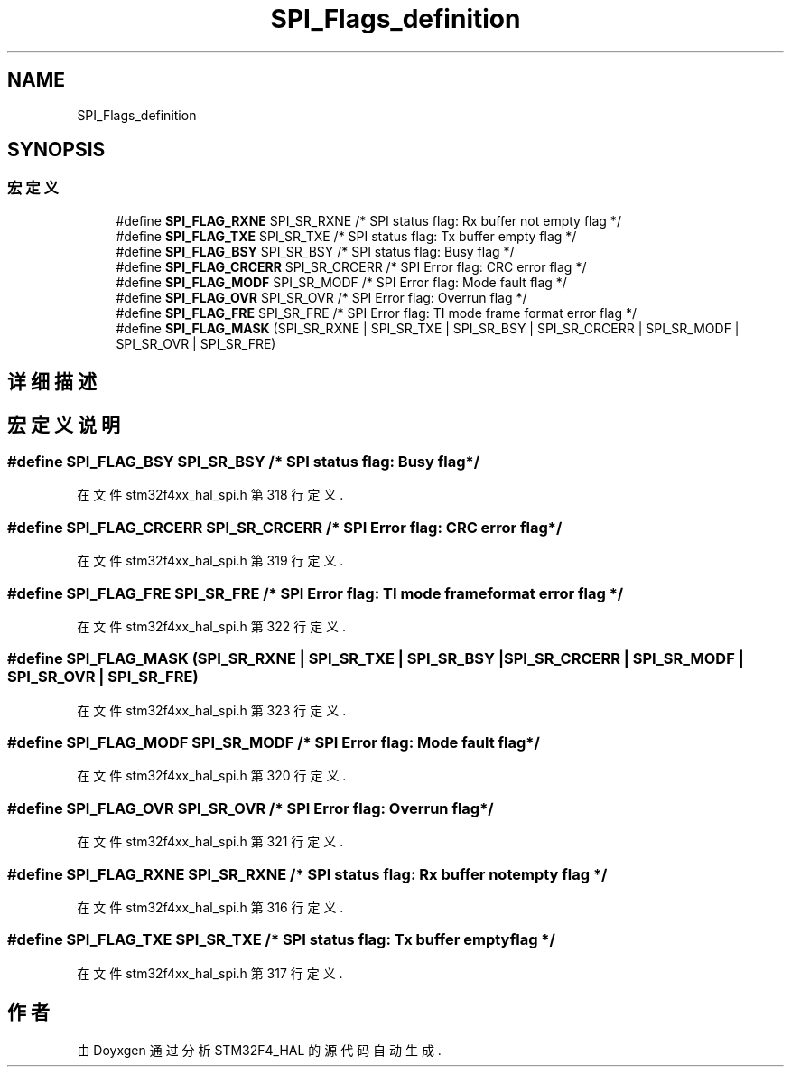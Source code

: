.TH "SPI_Flags_definition" 3 "2020年 八月 7日 星期五" "Version 1.24.0" "STM32F4_HAL" \" -*- nroff -*-
.ad l
.nh
.SH NAME
SPI_Flags_definition
.SH SYNOPSIS
.br
.PP
.SS "宏定义"

.in +1c
.ti -1c
.RI "#define \fBSPI_FLAG_RXNE\fP   SPI_SR_RXNE   /* SPI status flag: Rx buffer not empty flag       */"
.br
.ti -1c
.RI "#define \fBSPI_FLAG_TXE\fP   SPI_SR_TXE    /* SPI status flag: Tx buffer empty flag           */"
.br
.ti -1c
.RI "#define \fBSPI_FLAG_BSY\fP   SPI_SR_BSY    /* SPI status flag: Busy flag                      */"
.br
.ti -1c
.RI "#define \fBSPI_FLAG_CRCERR\fP   SPI_SR_CRCERR /* SPI Error flag: CRC error flag                  */"
.br
.ti -1c
.RI "#define \fBSPI_FLAG_MODF\fP   SPI_SR_MODF   /* SPI Error flag: Mode fault flag                 */"
.br
.ti -1c
.RI "#define \fBSPI_FLAG_OVR\fP   SPI_SR_OVR    /* SPI Error flag: Overrun flag                    */"
.br
.ti -1c
.RI "#define \fBSPI_FLAG_FRE\fP   SPI_SR_FRE    /* SPI Error flag: TI mode frame format error flag */"
.br
.ti -1c
.RI "#define \fBSPI_FLAG_MASK\fP   (SPI_SR_RXNE | SPI_SR_TXE | SPI_SR_BSY | SPI_SR_CRCERR | SPI_SR_MODF | SPI_SR_OVR | SPI_SR_FRE)"
.br
.in -1c
.SH "详细描述"
.PP 

.SH "宏定义说明"
.PP 
.SS "#define SPI_FLAG_BSY   SPI_SR_BSY    /* SPI status flag: Busy flag                      */"

.PP
在文件 stm32f4xx_hal_spi\&.h 第 318 行定义\&.
.SS "#define SPI_FLAG_CRCERR   SPI_SR_CRCERR /* SPI Error flag: CRC error flag                  */"

.PP
在文件 stm32f4xx_hal_spi\&.h 第 319 行定义\&.
.SS "#define SPI_FLAG_FRE   SPI_SR_FRE    /* SPI Error flag: TI mode frame format error flag */"

.PP
在文件 stm32f4xx_hal_spi\&.h 第 322 行定义\&.
.SS "#define SPI_FLAG_MASK   (SPI_SR_RXNE | SPI_SR_TXE | SPI_SR_BSY | SPI_SR_CRCERR | SPI_SR_MODF | SPI_SR_OVR | SPI_SR_FRE)"

.PP
在文件 stm32f4xx_hal_spi\&.h 第 323 行定义\&.
.SS "#define SPI_FLAG_MODF   SPI_SR_MODF   /* SPI Error flag: Mode fault flag                 */"

.PP
在文件 stm32f4xx_hal_spi\&.h 第 320 行定义\&.
.SS "#define SPI_FLAG_OVR   SPI_SR_OVR    /* SPI Error flag: Overrun flag                    */"

.PP
在文件 stm32f4xx_hal_spi\&.h 第 321 行定义\&.
.SS "#define SPI_FLAG_RXNE   SPI_SR_RXNE   /* SPI status flag: Rx buffer not empty flag       */"

.PP
在文件 stm32f4xx_hal_spi\&.h 第 316 行定义\&.
.SS "#define SPI_FLAG_TXE   SPI_SR_TXE    /* SPI status flag: Tx buffer empty flag           */"

.PP
在文件 stm32f4xx_hal_spi\&.h 第 317 行定义\&.
.SH "作者"
.PP 
由 Doyxgen 通过分析 STM32F4_HAL 的 源代码自动生成\&.
